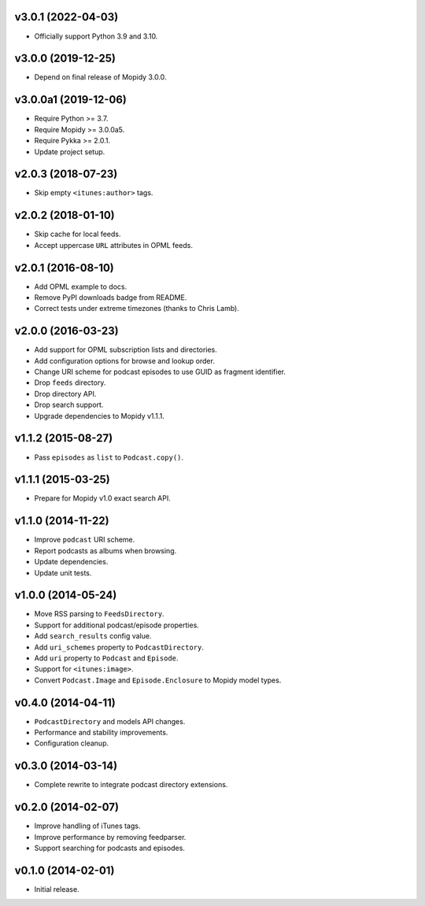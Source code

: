 v3.0.1 (2022-04-03)
===================

- Officially support Python 3.9 and 3.10.


v3.0.0 (2019-12-25)
===================

- Depend on final release of Mopidy 3.0.0.


v3.0.0a1 (2019-12-06)
=====================

- Require Python >= 3.7.

- Require Mopidy >= 3.0.0a5.

- Require Pykka >= 2.0.1.

- Update project setup.


v2.0.3 (2018-07-23)
===================

- Skip empty ``<itunes:author>`` tags.


v2.0.2 (2018-01-10)
===================

- Skip cache for local feeds.

- Accept uppercase ``URL`` attributes in OPML feeds.


v2.0.1 (2016-08-10)
===================

- Add OPML example to docs.

- Remove PyPI downloads badge from README.

- Correct tests under extreme timezones (thanks to Chris Lamb).


v2.0.0 (2016-03-23)
===================

- Add support for OPML subscription lists and directories.

- Add configuration options for browse and lookup order.

- Change URI scheme for podcast episodes to use GUID as fragment
  identifier.

- Drop ``feeds`` directory.

- Drop directory API.

- Drop search support.

- Upgrade dependencies to Mopidy v1.1.1.


v1.1.2 (2015-08-27)
===================

- Pass ``episodes`` as ``list`` to ``Podcast.copy()``.


v1.1.1 (2015-03-25)
===================

- Prepare for Mopidy v1.0 exact search API.


v1.1.0 (2014-11-22)
===================

- Improve ``podcast`` URI scheme.

- Report podcasts as albums when browsing.

- Update dependencies.

- Update unit tests.


v1.0.0 (2014-05-24)
===================

- Move RSS parsing to ``FeedsDirectory``.

- Support for additional podcast/episode properties.

- Add ``search_results`` config value.

- Add ``uri_schemes`` property to ``PodcastDirectory``.

- Add ``uri`` property to ``Podcast`` and ``Episode``.

- Support for ``<itunes:image>``.

- Convert ``Podcast.Image`` and ``Episode.Enclosure`` to Mopidy model
  types.


v0.4.0 (2014-04-11)
===================

- ``PodcastDirectory`` and models API changes.

- Performance and stability improvements.

- Configuration cleanup.


v0.3.0 (2014-03-14)
===================

- Complete rewrite to integrate podcast directory extensions.


v0.2.0 (2014-02-07)
===================

- Improve handling of iTunes tags.

- Improve performance by removing feedparser.

- Support searching for podcasts and episodes.


v0.1.0 (2014-02-01)
===================

- Initial release.

